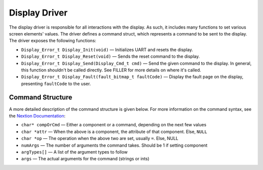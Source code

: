 **************
Display Driver
**************

The display driver is responsible for all interactions with the display. As such, it includes many functions to set various screen elements' values. The driver defines a command struct, which represents a command to be sent to the display. The driver exposes the following functions:

* ``Display_Error_t Display_Init(void)`` — Initializes UART and resets the display.

* ``Display_Error_t Display_Reset(void)`` — Sends the reset command to the display.

* ``Display_Error_t Display_Send(Display_Cmd_t cmd)`` — Send the given command to the display. In general, this function shouldn't be called directly. See FILLER for more details on where it's called.

* ``Display_Error_t Display_Fault(fault_bitmap_t faultCode)`` — Display the fault page on the display, presenting ``faultCode`` to the user.

.. _cmd:

Command Structure
-----------------

A more detailed description of the command structure is given below. For more information on the command syntax, see the `Nextion Documentation <https://nextion.tech/instruction-set/>`_:

* ``char* compOrCmd`` — Either a component or a command, depending on the next few values

* ``char *attr`` — When the above is a component, the attribute of that component. Else, ``NULL``

* ``char *op`` — The operation when the above two are set, usually ``=``. Else, NULL

* ``numArgs`` — The number of arguments the command takes. Should be 1 if setting component

* ``argTypes[]`` — A list of the argument types to follow

* ``args`` — The actual arguments for the command (strings or ints)

.. doxygengroup:: Display
   :project: doxygen
   :path: "/doxygen/xml/group__Display.xml"
